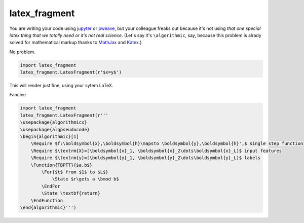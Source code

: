 latex_fragment
===============================

You are writing your code using jupyter_ or pweave_,
but your colleague freaks out because it's not using 
*that one special latex thing that we totally need or it's not real science*.
(Let's say it's ``\algorithmic``, say, because this problem is alrady solved for 
mathematical markup thanks to MathJax_ and Katex_.)

No problem.

.. code:: python

    import latex_fragment
    latex_fragment.LatexFragment(r'$x=y$')

This will render just fine, using your sytem LaTeX.

.. image:: screenshot.png

Fancier:

.. code:: python

    import latex_fragment
    latex_fragment.LatexFragment(r'''
    \usepackage{algorithmicx}
    \usepackage{algpseudocode}
    \begin{algorithmic}[1]
        \Require $f:\boldsymbol{x},\boldsymbol{h}\mapsto \boldsymbol{y},\boldsymbol{h}',$ single step function
        \Require $\textrm{X}=[\boldsymbol{x}_1, \boldsymbol{x}_2\dots\boldsymbol{x}_L]$ input features
        \Require $\textrm{y}=[\boldsymbol{y}_1, \boldsymbol{y}_2\dots\boldsymbol{y}_L]$ labels
        \Function{TBPTT}{$a,b$}
            \For{$t$ from $1$ to $L$}
                \State $r\gets a \bmod b$
            \EndFor
            \State \textbf{return}
        \EndFunction
    \end{algorithmic}''')

.. image:: algo_screenshot.png

.. _mathjax: https://www.mathjax.org/
.. _katex: https://github.com/Khan/KaTeX
.. _jupyter: https://jupyter.org/
.. _pweave: http://mpastell.com/pweave/